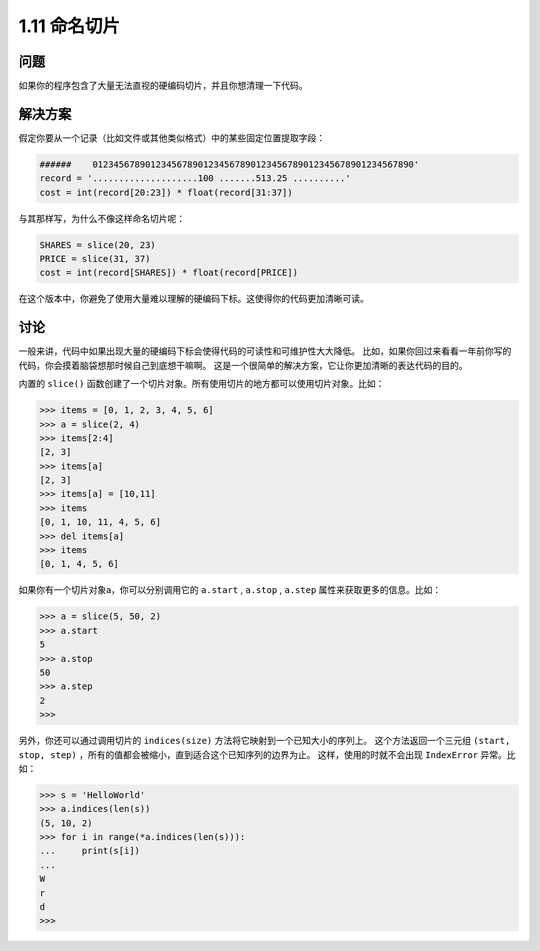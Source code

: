 ================================
1.11 命名切片
================================

----------
问题
----------
如果你的程序包含了大量无法直视的硬编码切片，并且你想清理一下代码。

----------
解决方案
----------
假定你要从一个记录（比如文件或其他类似格式）中的某些固定位置提取字段：

.. code-block:: python

    ######    0123456789012345678901234567890123456789012345678901234567890'
    record = '....................100 .......513.25 ..........'
    cost = int(record[20:23]) * float(record[31:37])

与其那样写，为什么不像这样命名切片呢：

.. code-block:: python

    SHARES = slice(20, 23)
    PRICE = slice(31, 37)
    cost = int(record[SHARES]) * float(record[PRICE])

在这个版本中，你避免了使用大量难以理解的硬编码下标。这使得你的代码更加清晰可读。

----------
讨论
----------
一般来讲，代码中如果出现大量的硬编码下标会使得代码的可读性和可维护性大大降低。
比如，如果你回过来看看一年前你写的代码，你会摸着脑袋想那时候自己到底想干嘛啊。
这是一个很简单的解决方案，它让你更加清晰的表达代码的目的。

内置的 ``slice()`` 函数创建了一个切片对象。所有使用切片的地方都可以使用切片对象。比如：

.. code-block:: python

    >>> items = [0, 1, 2, 3, 4, 5, 6]
    >>> a = slice(2, 4)
    >>> items[2:4]
    [2, 3]
    >>> items[a]
    [2, 3]
    >>> items[a] = [10,11]
    >>> items
    [0, 1, 10, 11, 4, 5, 6]
    >>> del items[a]
    >>> items
    [0, 1, 4, 5, 6]

如果你有一个切片对象a，你可以分别调用它的 ``a.start`` , ``a.stop`` , ``a.step`` 属性来获取更多的信息。比如：

.. code-block:: python

    >>> a = slice(5, 50, 2)
    >>> a.start
    5
    >>> a.stop
    50
    >>> a.step
    2
    >>>

另外，你还可以通过调用切片的 ``indices(size)`` 方法将它映射到一个已知大小的序列上。
这个方法返回一个三元组 ``(start, stop, step)`` ，所有的值都会被缩小，直到适合这个已知序列的边界为止。
这样，使用的时就不会出现 ``IndexError`` 异常。比如：

.. code-block:: python

    >>> s = 'HelloWorld'
    >>> a.indices(len(s))
    (5, 10, 2)
    >>> for i in range(*a.indices(len(s))):
    ...     print(s[i])
    ...
    W
    r
    d
    >>>
